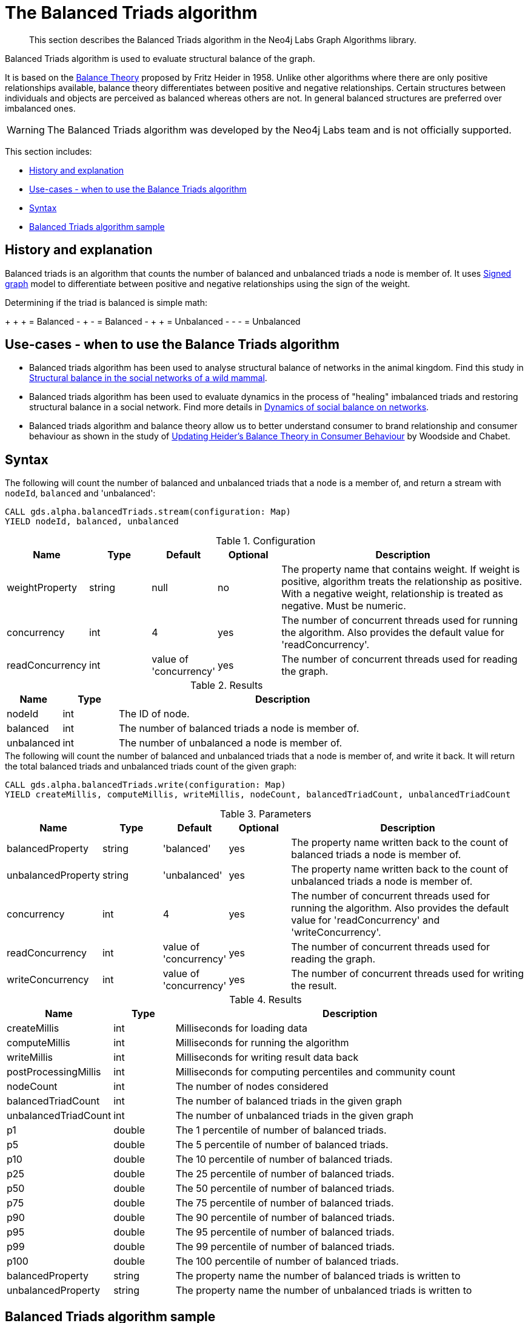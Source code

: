 [[algorithms-balanced-triads]]
= The Balanced Triads algorithm

[abstract]
--
This section describes the Balanced Triads algorithm in the Neo4j Labs Graph Algorithms library.
--

Balanced Triads algorithm is used to evaluate structural balance of the graph.

It is based on the https://en.wikipedia.org/wiki/Balance_theory[Balance Theory] proposed by Fritz Heider in 1958.
Unlike other algorithms where there are only positive relationships available, balance theory differentiates between positive and negative relationships.
Certain structures between individuals and objects are perceived as balanced whereas others are not.
In general balanced structures are preferred over imbalanced ones.

[WARNING]
--
The Balanced Triads algorithm was developed by the Neo4j Labs team and is not officially supported.
--

This section includes:

* <<algorithms-balanced-triads-context, History and explanation>>
* <<algorithms-balanced-triads-usecase, Use-cases - when to use the Balance Triads algorithm>>
* <<algorithms-balanced-triads-syntax, Syntax>>
* <<algorithms-balanced-triads-sample, Balanced Triads algorithm sample>>


[[algorithms-balanced-triads-context]]
== History and explanation

Balanced triads is an algorithm that counts the number of balanced and unbalanced triads a node is member of.
It uses https://en.wikipedia.org/wiki/Signed_graph[Signed graph] model to differentiate between positive and negative relationships using the sign of the weight.

Determining if the triad is balanced is simple math:

+ + + = Balanced
- + - = Balanced
- + + = Unbalanced
- - - = Unbalanced


[[algorithms-balanced-triads-usecase]]
== Use-cases - when to use the Balance Triads algorithm

* Balanced triads algorithm has been used to analyse structural balance of networks in the animal kingdom. Find this study in https://www.tau.ac.il/~geffene/PDFs/93-Anim_Behav_2013b.pdf[Structural balance in the social networks of a wild mammal].
* Balanced triads algorithm has been used to evaluate dynamics in the process of "healing" imbalanced triads and restoring structural balance in a social network. Find more details in https://www.maths.ed.ac.uk/~antal/Mypapers/friends05.pdf[Dynamics of social balance on networks].
* Balanced triads algorithm and balance theory allow us to better understand consumer to brand relationship and consumer behaviour as shown in the study of https://www2.bc.edu/arch-woodside/sep%2021heider%20balance%20theory.pdf[Updating Heider’s Balance Theory in Consumer Behaviour] by Woodside and Chabet.


[[algorithms-balanced-triads-syntax]]
== Syntax

.The following will count the number of balanced and unbalanced triads that a node is a member of, and return a stream with `nodeId`, `balanced` and 'unbalanced':
[source, cypher]
----
CALL gds.alpha.balancedTriads.stream(configuration: Map)
YIELD nodeId, balanced, unbalanced
----

.Configuration
[opts="header",cols="1,1,1,1,4"]
|===
| Name            | Type   | Default                | Optional | Description
| weightProperty  | string | null                   | no       | The property name that contains weight. If weight is positive, algorithm treats the relationship as positive. With a negative weight, relationship is treated as negative. Must be numeric.
| concurrency     | int    | 4                      | yes      | The number of concurrent threads used for running the algorithm. Also provides the default value for 'readConcurrency'.
| readConcurrency | int    | value of 'concurrency' | yes      | The number of concurrent threads used for reading the graph.
|===

.Results
[opts="header",cols="1,1,6"]
|===
| Name       | Type | Description
| nodeId     | int  | The ID of node.
| balanced   | int  | The number of balanced triads a node is member of.
| unbalanced | int  | The number of unbalanced a node is member of.
|===

.The following will count the number of balanced and unbalanced triads that a node is member of, and write it back. It will return the total balanced triads and unbalanced triads count of the given graph:
[source, cypher]
----
CALL gds.alpha.balancedTriads.write(configuration: Map)
YIELD createMillis, computeMillis, writeMillis, nodeCount, balancedTriadCount, unbalancedTriadCount
----

.Parameters
[opts="header",cols="1,1,1,1,4"]
|===
| Name                  | Type    | Default                | Optional | Description
| balancedProperty      | string  | 'balanced'             | yes      | The property name written back to the count of balanced triads a node is member of.
| unbalancedProperty    | string  | 'unbalanced'           | yes      | The property name written back to the count of unbalanced triads a node is member of.
| concurrency           | int     | 4                      | yes      | The number of concurrent threads used for running the algorithm. Also provides the default value for 'readConcurrency' and 'writeConcurrency'.
| readConcurrency       | int     | value of 'concurrency' | yes      | The number of concurrent threads used for reading the graph.
| writeConcurrency      | int     | value of 'concurrency' | yes      | The number of concurrent threads used for writing the result.
|===

.Results
[opts="header",cols="1,1,6"]
|===
| Name                         | Type  | Description
| createMillis    | int  | Milliseconds for loading data
| computeMillis | int  | Milliseconds for running the algorithm
| writeMillis   | int  | Milliseconds for writing result data back
| postProcessingMillis    | int  | Milliseconds for computing percentiles and community count

| nodeCount | int | The number of nodes considered
| balancedTriadCount           | int   | The number of balanced triads in the given graph
| unbalancedTriadCount         | int   | The number of unbalanced triads in the given graph

| p1                   | double  | The 1 percentile of number of balanced triads.
| p5                   | double  | The 5 percentile of number of balanced triads.
| p10                   | double  | The 10 percentile of number of balanced triads.
| p25                   | double  | The 25 percentile of number of balanced triads.
| p50                   | double  | The 50 percentile of number of balanced triads.
| p75                   | double  | The 75 percentile of number of balanced triads.
| p90                   | double  | The 90 percentile of number of balanced triads.
| p95                   | double  | The 95 percentile of number of balanced triads.
| p99                   | double  | The 99 percentile of number of balanced triads.
| p100                  | double  | The 100 percentile of number of balanced triads.

| balancedProperty | string | The property name the number of balanced triads is written to
| unbalancedProperty | string | The property name the number of unbalanced triads is written to
|===


[[algorithms-balanced-triads-sample]]
== Balanced Triads algorithm sample

This sample will explain the Balanced Triads algorithm, using a simple graph:

image::balanced_triads.png[]

.The following will create a sample graph:
[source, cypher]
----
CREATE (a:Person {name:'Anna'}),
       (b:Person {name:'Dolores'}),
       (c:Person {name:'Matt'}),
       (d:Person {name:'Larry'}),
       (e:Person {name:'Stefan'}),
       (f:Person {name:'Sophia'}),
       (g:Person {name:'Robin'}),
       (a)-[:TYPE {weight:1.0}]->(b),
       (a)-[:TYPE {weight:-1.0}]->(c),
       (a)-[:TYPE {weight:1.0}]->(d),
       (a)-[:TYPE {weight:-1.0}]->(e),
       (a)-[:TYPE {weight:1.0}]->(f),
       (a)-[:TYPE {weight:-1.0}]->(g),
       (b)-[:TYPE {weight:-1.0}]->(c),
       (c)-[:TYPE {weight:1.0}]->(d),
       (d)-[:TYPE {weight:-1.0}]->(e),
       (e)-[:TYPE {weight:1.0}]->(f),
       (f)-[:TYPE {weight:-1.0}]->(g),
       (g)-[:TYPE {weight:1.0}]->(b);
----

.The following will count the number of balanced and unbalanced triads that a node is a member of, and return a stream with `nodeId`, `balanced` and `unbalanced`:
[source, cypher]
----
CALL gds.alpha.balancedTriads.stream({
  nodeProjection: 'Person',
  relationshipProjection: {
    TYPE: {
      type: 'TYPE',
      properties: 'weight',
      projection: 'UNDIRECTED'
    }
  },
  weightProperty: 'weight'
})
YIELD nodeId, balanced, unbalanced
RETURN gds.util.asNode(nodeId).name AS person,balanced,unbalanced
ORDER BY balanced + unbalanced DESC
LIMIT 10
----

.Results
[opts="header",cols="1,1,1"]
|===
| nodeId  | balanced | unbalanced
| Anna    | 3        | 3
| Matt    | 1        | 1
| Larry   | 1        | 1
| Stefan  | 1        | 1
| Sophia  | 1        | 1
| Dolores | 1        | 1
|===

Anna is a member of six triads out of which three are balanced and three are unbalanced.
All others are each members of one balanced and one unbalanced triad or triangle.

.The following will count the number of balanced and unbalanced triads that a node is member of, and write it back. It will return the total balanced triads and unbalanced triads count of the given graph:
[source, cypher]
----
CALL gds.alpha.balancedTriads.write({
  nodeProjection: 'Person',
  relationshipProjection: {
    TYPE: {
      type: 'TYPE',
      properties: 'weight',
      projection: 'UNDIRECTED'
    }
  },
  weightProperty: 'weight'
})
YIELD balancedProperty, balancedTriadCount, unbalancedProperty, unbalancedTriadCount;
----

.Results
[opts="header",cols="1,1,1,1"]
|===
| balancedProperty  | balancedTriadCount    | unbalancedProperty    | unbalancedTriadCount
| balanced          | 3                     | unbalanced            | 3
|===